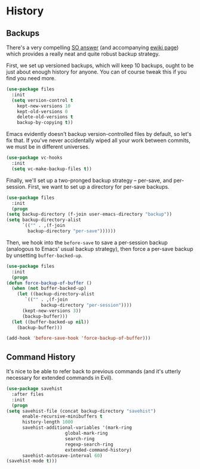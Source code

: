 * History
** Backups
   There's a very compelling [[https://stackoverflow.com/a/20824625/794944][SO answer]] (and accompanying [[https://www.emacswiki.org/emacs/ForceBackups][ewiki page]])
   which provides a really neat and quite robust backup strategy.

   First, we set up versioned backups, which will keep 10 backups,
   ought to be just about enough history for anyone. You can of course
   tweak this if you find you need more.

   #+BEGIN_SRC emacs-lisp
     (use-package files
       :init
       (setq version-control t
	     kept-new-versions 10
	     kept-old-versions 0
	     delete-old-versions t
	     backup-by-copying t))
   #+END_SRC
  
   Emacs evidently doesn't backup version-controlled files by default,
   so let's fix that. If you've never accidentally wiped all your work
   between commits, we must be in different universes.

   #+BEGIN_SRC emacs-lisp
     (use-package vc-hooks
       :init
       (setq vc-make-backup-files t))
   #+END_SRC

   Finally, we'll set up a two-pronged backup strategy -- per-save, and
   per-session. First, we want to set up a directory for per-save
   backups.

   #+BEGIN_SRC emacs-lisp
     (use-package files
       :init
       (progn
	 (setq backup-directory (f-join user-emacs-directory "backup"))
	 (setq backup-directory-alist
	       `(("" . ,(f-join
			 backup-directory "per-save"))))))
   #+END_SRC

   Then, we hook into the =before-save= to save a per-session backup
   (analogous to Emacs' usual backup strategy), then force a per-save
   backup by unsetting =buffer-backed-up=.

   #+BEGIN_SRC emacs-lisp
     (use-package files
       :init
       (progn
	 (defun force-backup-of-buffer ()
	   (when (not buffer-backed-up)
	     (let ((backup-directory-alist
		    `(("" . ,(f-join
			      backup-directory "per-session"))))
		   (kept-new-versions 3))
	       (backup-buffer)))
	   (let ((buffer-backed-up nil))
	     (backup-buffer)))

	 (add-hook 'before-save-hook 'force-backup-of-buffer)))
   #+END_SRC

** Command History
   It's nice to be able to refer back to previous commands (and it's
   utterly necessary for extended commands in Evil).

   #+BEGIN_SRC emacs-lisp
     (use-package savehist
       :after files
       :init
       (progn
	 (setq savehist-file (concat backup-directory "savehist")
	       enable-recursive-minibuffers t
	       history-length 1000
	       savehist-additional-variables '(mark-ring
					       global-mark-ring
					       search-ring
					       regexp-search-ring
					       extended-command-history)
	       savehist-autosave-interval 60)
	 (savehist-mode t)))
   #+END_SRC
